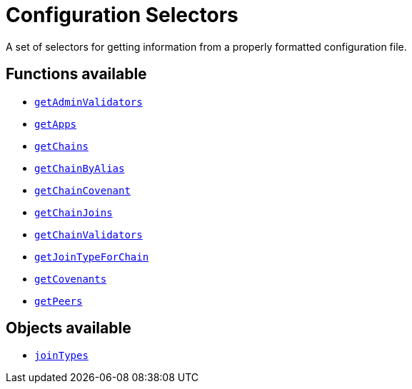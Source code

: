 = Configuration Selectors

A set of selectors for getting information from a properly formatted
configuration file.

== Functions available

- link:getAdminValidators.adoc[`getAdminValidators`]
- link:getApps.adoc[`getApps`]
- link:getChains.adoc[`getChains`]
- link:getChainByAlias.adoc[`getChainByAlias`]
- link:getChainCovenant.adoc[`getChainCovenant`]
- link:getChainJoins.adoc[`getChainJoins`]
- link:getChainValidators.adoc[`getChainValidators`]
- link:getJoinTypeForChain.adoc[`getJoinTypeForChain`]
- link:getCovenants.adoc[`getCovenants`]
- link:getPeers.adoc[`getPeers`]

== Objects available

- link:joinTypes.adoc[`joinTypes`]
